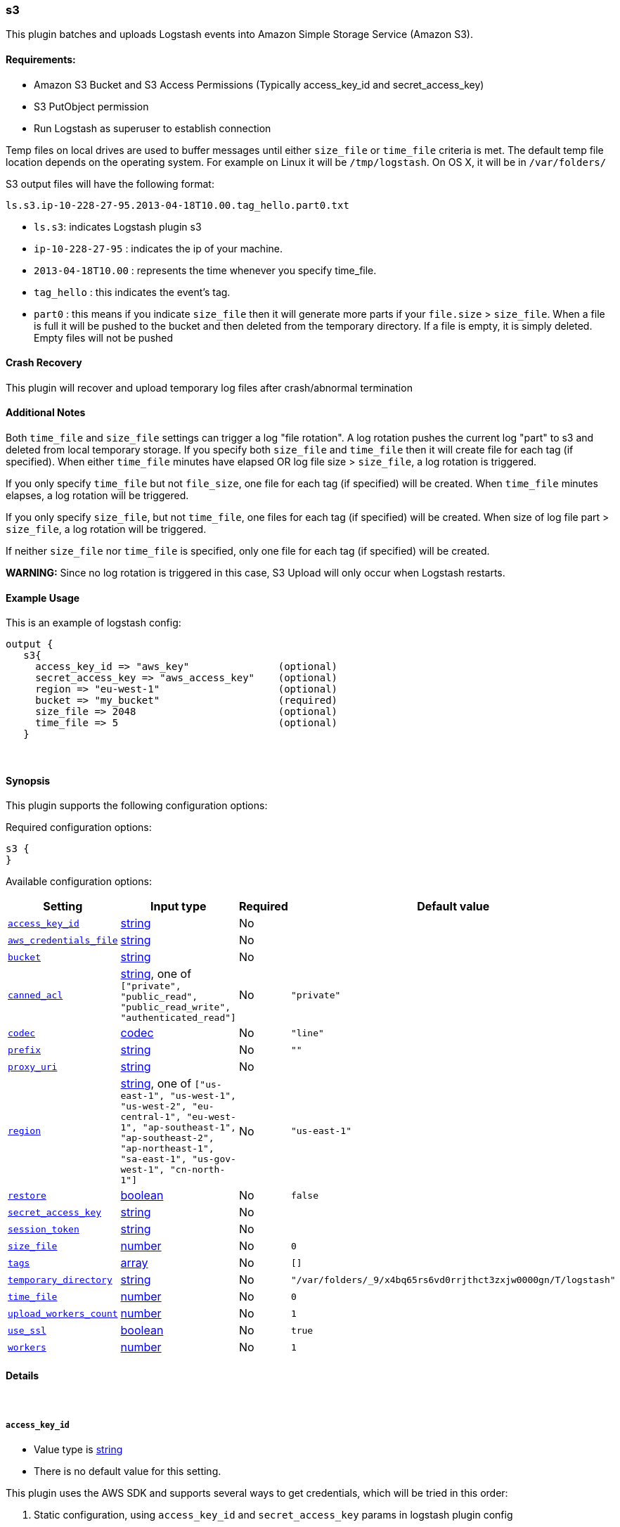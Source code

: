 [[plugins-outputs-s3]]
=== s3

This plugin batches and uploads Logstash events into Amazon Simple Storage Service (Amazon S3).

==== Requirements:

* Amazon S3 Bucket and S3 Access Permissions (Typically access_key_id and secret_access_key)
* S3 PutObject permission
* Run Logstash as superuser to establish connection

Temp files on local drives are used to buffer messages until either `size_file` or `time_file` criteria 
is met. The default temp file location depends on the operating system. For example on Linux it will be `/tmp/logstash`.
On OS X, it will be in `/var/folders/`
 
S3 output files will have the following format:

[source,js]
----------------------------------
ls.s3.ip-10-228-27-95.2013-04-18T10.00.tag_hello.part0.txt
----------------------------------

* `ls.s3`: indicates Logstash plugin s3
* `ip-10-228-27-95` : indicates the ip of your machine.
* `2013-04-18T10.00` : represents the time whenever you specify time_file.
* `tag_hello` : this indicates the event's tag.
* `part0` : this means if you indicate `size_file` then it will generate more parts if your `file.size` > `size_file`.
When a file is full it will be pushed to the bucket and then deleted from the temporary directory. If a file is empty, it is 
simply deleted.  Empty files will not be pushed

==== Crash Recovery

This plugin will recover and upload temporary log files after crash/abnormal termination

==== Additional Notes

Both `time_file` and `size_file` settings can trigger a log "file rotation". A log rotation pushes the current 
log "part" to s3 and deleted from local temporary storage. If you specify both `size_file` and `time_file` then it will 
create file for each tag (if specified). When either `time_file` minutes have elapsed OR 
log file size > `size_file`, a log rotation is triggered.

If you only specify `time_file` but not `file_size`, one file for each tag (if specified) will be created. 
When `time_file` minutes elapses, a log rotation will be triggered.

If you only specify `size_file`, but not `time_file`, one files for each tag (if specified) will be created.
When size of log file part > `size_file`, a log rotation will be triggered.

If neither `size_file` nor `time_file` is specified, only one file for each tag (if specified) will be created.

**WARNING:** Since no log rotation is triggered in this case, S3 Upload will only occur when Logstash restarts.

==== Example Usage

This is an example of logstash config:
[source,ruby]
output {
   s3{
     access_key_id => "aws_key"               (optional)
     secret_access_key => "aws_access_key"    (optional)
     region => "eu-west-1"                    (optional)
     bucket => "my_bucket"                    (required)
     size_file => 2048                        (optional)
     time_file => 5                           (optional)
   }

&nbsp;

==== Synopsis

This plugin supports the following configuration options:


Required configuration options:

[source,json]
--------------------------
s3 {
}
--------------------------



Available configuration options:

[cols="<,<,<,<m",options="header",]
|=======================================================================
|Setting |Input type|Required|Default value
| <<plugins-outputs-s3-access_key_id>> |<<string,string>>|No|
| <<plugins-outputs-s3-aws_credentials_file>> |<<string,string>>|No|
| <<plugins-outputs-s3-bucket>> |<<string,string>>|No|
| <<plugins-outputs-s3-canned_acl>> |<<string,string>>, one of `["private", "public_read", "public_read_write", "authenticated_read"]`|No|`"private"`
| <<plugins-outputs-s3-codec>> |<<codec,codec>>|No|`"line"`
| <<plugins-outputs-s3-prefix>> |<<string,string>>|No|`""`
| <<plugins-outputs-s3-proxy_uri>> |<<string,string>>|No|
| <<plugins-outputs-s3-region>> |<<string,string>>, one of `["us-east-1", "us-west-1", "us-west-2", "eu-central-1", "eu-west-1", "ap-southeast-1", "ap-southeast-2", "ap-northeast-1", "sa-east-1", "us-gov-west-1", "cn-north-1"]`|No|`"us-east-1"`
| <<plugins-outputs-s3-restore>> |<<boolean,boolean>>|No|`false`
| <<plugins-outputs-s3-secret_access_key>> |<<string,string>>|No|
| <<plugins-outputs-s3-session_token>> |<<string,string>>|No|
| <<plugins-outputs-s3-size_file>> |<<number,number>>|No|`0`
| <<plugins-outputs-s3-tags>> |<<array,array>>|No|`[]`
| <<plugins-outputs-s3-temporary_directory>> |<<string,string>>|No|`"/var/folders/_9/x4bq65rs6vd0rrjthct3zxjw0000gn/T/logstash"`
| <<plugins-outputs-s3-time_file>> |<<number,number>>|No|`0`
| <<plugins-outputs-s3-upload_workers_count>> |<<number,number>>|No|`1`
| <<plugins-outputs-s3-use_ssl>> |<<boolean,boolean>>|No|`true`
| <<plugins-outputs-s3-workers>> |<<number,number>>|No|`1`
|=======================================================================



==== Details

&nbsp;

[[plugins-outputs-s3-access_key_id]]
===== `access_key_id` 

  * Value type is <<string,string>>
  * There is no default value for this setting.

This plugin uses the AWS SDK and supports several ways to get credentials, which will be tried in this order:

1. Static configuration, using `access_key_id` and `secret_access_key` params in logstash plugin config
2. External credentials file specified by `aws_credentials_file`
3. Environment variables `AWS_ACCESS_KEY_ID` and `AWS_SECRET_ACCESS_KEY`
4. Environment variables `AMAZON_ACCESS_KEY_ID` and `AMAZON_SECRET_ACCESS_KEY`
5. IAM Instance Profile (available when running inside EC2)

[[plugins-outputs-s3-aws_credentials_file]]
===== `aws_credentials_file` 

  * Value type is <<string,string>>
  * There is no default value for this setting.

Path to YAML file containing a hash of AWS credentials.
This file will only be loaded if `access_key_id` and
`secret_access_key` aren't set. The contents of the
file should look like this:

[source,ruby]
----------------------------------
 :access_key_id: "12345"
 :secret_access_key: "54321"
----------------------------------

[[plugins-outputs-s3-bucket]]
===== `bucket` 

  * Value type is <<string,string>>
  * There is no default value for this setting.

S3 bucket

[[plugins-outputs-s3-canned_acl]]
===== `canned_acl` 

  * Value can be any of: `private`, `public_read`, `public_read_write`, `authenticated_read`
  * Default value is `"private"`

The S3 canned ACL to use when putting the file. Defaults to "private".

[[plugins-outputs-s3-codec]]
===== `codec` 

  * Value type is <<codec,codec>>
  * Default value is `"line"`

The codec used for output data. Output codecs are a convenient method for encoding your data before it leaves the output, without needing a separate filter in your Logstash pipeline.

[[plugins-outputs-s3-endpoint_region]]
===== `endpoint_region`  (DEPRECATED)

  * DEPRECATED WARNING: This configuration item is deprecated and may not be available in future versions.
  * Value can be any of: `us-east-1`, `us-west-1`, `us-west-2`, `eu-west-1`, `ap-southeast-1`, `ap-southeast-2`, `ap-northeast-1`, `sa-east-1`, `us-gov-west-1`
  * There is no default value for this setting.

AWS endpoint_region

[[plugins-outputs-s3-prefix]]
===== `prefix` 

  * Value type is <<string,string>>
  * Default value is `""`

Specify a prefix to the uploaded filename, this can simulate directories on S3

[[plugins-outputs-s3-proxy_uri]]
===== `proxy_uri` 

  * Value type is <<string,string>>
  * There is no default value for this setting.

URI to proxy server if required

[[plugins-outputs-s3-region]]
===== `region` 

  * Value can be any of: `us-east-1`, `us-west-1`, `us-west-2`, `eu-central-1`, `eu-west-1`, `ap-southeast-1`, `ap-southeast-2`, `ap-northeast-1`, `sa-east-1`, `us-gov-west-1`, `cn-north-1`
  * Default value is `"us-east-1"`



[[plugins-outputs-s3-restore]]
===== `restore` 

  * Value type is <<boolean,boolean>>
  * Default value is `false`



[[plugins-outputs-s3-secret_access_key]]
===== `secret_access_key` 

  * Value type is <<string,string>>
  * There is no default value for this setting.

The AWS Secret Access Key

[[plugins-outputs-s3-session_token]]
===== `session_token` 

  * Value type is <<string,string>>
  * There is no default value for this setting.

The AWS Session token for temporary credentials

[[plugins-outputs-s3-size_file]]
===== `size_file` 

  * Value type is <<number,number>>
  * Default value is `0`

Set the size of file in bytes, this means that files on bucket when have dimension > file_size, they are stored in two or more file.
If you have tags then it will generate a specific size file for every tags

[[plugins-outputs-s3-tags]]
===== `tags` 

  * Value type is <<array,array>>
  * Default value is `[]`

Define tags to be appended to the file on the S3 bucket.

Example:
tags => ["elasticsearch", "logstash", "kibana"]

Will generate this file:
"ls.s3.logstash.local.2015-01-01T00.00.tag_elasticsearch.logstash.kibana.part0.txt"


[[plugins-outputs-s3-temporary_directory]]
===== `temporary_directory` 

  * Value type is <<string,string>>
  * Default value is `"/var/folders/_9/x4bq65rs6vd0rrjthct3zxjw0000gn/T/logstash"`

Set the directory where logstash will store the tmp files before sending it to S3
default to the current OS temporary directory in linux /tmp/logstash

[[plugins-outputs-s3-time_file]]
===== `time_file` 

  * Value type is <<number,number>>
  * Default value is `0`

Set the time, in minutes, to close the current sub_time_section of bucket.
If you define file_size you have a number of files in consideration of the section and the current tag.
0 stay all time on listerner, beware if you specific 0 and size_file 0, because you will not put the file on bucket,
for now the only thing this plugin can do is to put the file when logstash restart.

[[plugins-outputs-s3-upload_workers_count]]
===== `upload_workers_count` 

  * Value type is <<number,number>>
  * Default value is `1`

Specify how many workers to use to upload the files to S3

[[plugins-outputs-s3-use_ssl]]
===== `use_ssl` 

  * Value type is <<boolean,boolean>>
  * Default value is `true`

[[plugins-outputs-s3-workers]]
===== `workers` 

  * Value type is <<number,number>>
  * Default value is `1`

The number of workers to use for this output.
Note that this setting may not be useful for all outputs.


